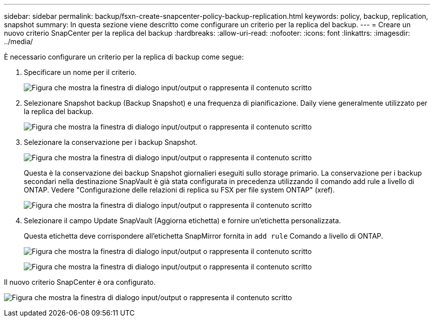 ---
sidebar: sidebar 
permalink: backup/fsxn-create-snapcenter-policy-backup-replication.html 
keywords: policy, backup, replication, snapshot 
summary: In questa sezione viene descritto come configurare un criterio per la replica del backup. 
---
= Creare un nuovo criterio SnapCenter per la replica del backup
:hardbreaks:
:allow-uri-read: 
:nofooter: 
:icons: font
:linkattrs: 
:imagesdir: ../media/


[role="lead"]
È necessario configurare un criterio per la replica di backup come segue:

. Specificare un nome per il criterio.
+
image:amazon-fsx-image79.png["Figura che mostra la finestra di dialogo input/output o rappresenta il contenuto scritto"]

. Selezionare Snapshot backup (Backup Snapshot) e una frequenza di pianificazione. Daily viene generalmente utilizzato per la replica del backup.
+
image:amazon-fsx-image80.png["Figura che mostra la finestra di dialogo input/output o rappresenta il contenuto scritto"]

. Selezionare la conservazione per i backup Snapshot.
+
image:amazon-fsx-image81.png["Figura che mostra la finestra di dialogo input/output o rappresenta il contenuto scritto"]

+
Questa è la conservazione dei backup Snapshot giornalieri eseguiti sullo storage primario. La conservazione per i backup secondari nella destinazione SnapVault è già stata configurata in precedenza utilizzando il comando add rule a livello di ONTAP. Vedere "Configurazione delle relazioni di replica su FSX per file system ONTAP" (xref).

+
image:amazon-fsx-image82.png["Figura che mostra la finestra di dialogo input/output o rappresenta il contenuto scritto"]

. Selezionare il campo Update SnapVault (Aggiorna etichetta) e fornire un'etichetta personalizzata.
+
Questa etichetta deve corrispondere all'etichetta SnapMirror fornita in `add rule` Comando a livello di ONTAP.

+
image:amazon-fsx-image83.png["Figura che mostra la finestra di dialogo input/output o rappresenta il contenuto scritto"]

+
image:amazon-fsx-image84.png["Figura che mostra la finestra di dialogo input/output o rappresenta il contenuto scritto"]



Il nuovo criterio SnapCenter è ora configurato.

image:amazon-fsx-image85.png["Figura che mostra la finestra di dialogo input/output o rappresenta il contenuto scritto"]
